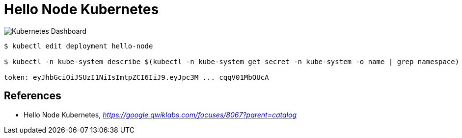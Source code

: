 Hello Node Kubernetes
=====================

image::https://cdn.qwiklabs.com/TQXFLFhWIKiwNS5WfFzqbo7zYaukguShztoxNFwxzYc%3D[Kubernetes Dashboard]

[source.console]
----
$ kubectl edit deployment hello-node

$ kubectl -n kube-system describe $(kubectl -n kube-system get secret -n kube-system -o name | grep namespace) | grep token:

token: eyJhbGciOiJSUzI1NiIsImtpZCI6IiJ9.eyJpc3M ... cqqV01MbOUcA
----


References
----------

- Hello Node Kubernetes, _https://google.qwiklabs.com/focuses/8067?parent=catalog_